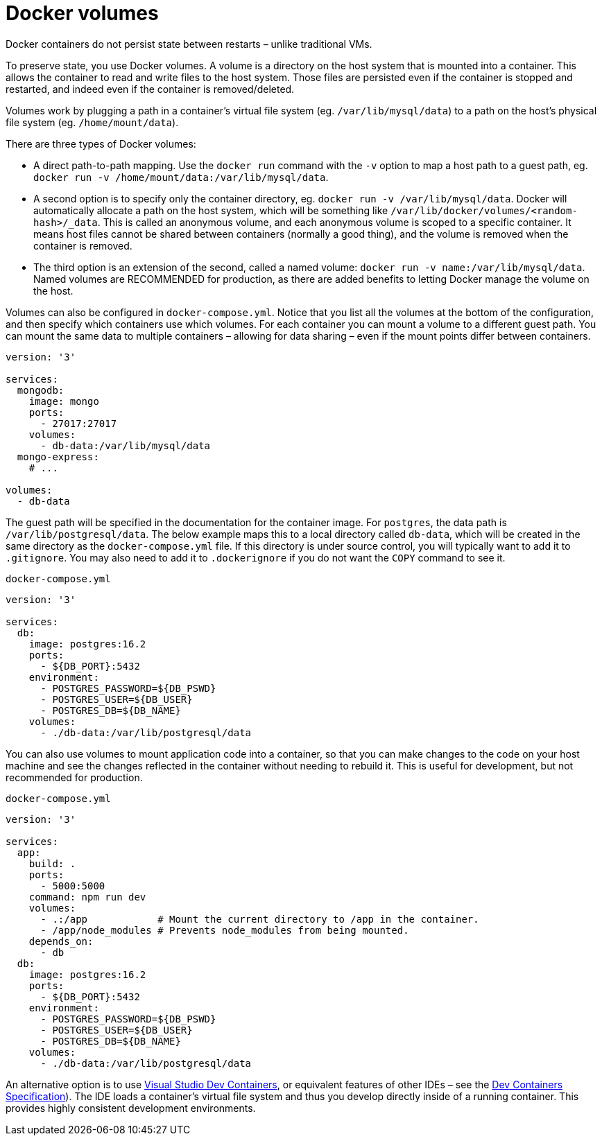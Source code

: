 = Docker volumes

Docker containers do not persist state between restarts – unlike traditional VMs.

To preserve state, you use Docker volumes. A volume is a directory on the host system that is mounted into a container. This allows the container to read and write files to the host system. Those files are persisted even if the container is stopped and restarted, and indeed even if the container is removed/deleted.

Volumes work by plugging a path in a container's virtual file system (eg. `/var/lib/mysql/data`) to a path on the host's physical file system (eg. `/home/mount/data`).

There are three types of Docker volumes:

* A direct path-to-path mapping. Use the `docker run` command with the `-v` option to map a host path to a guest path, eg. `docker run -v /home/mount/data:/var/lib/mysql/data`.

* A second option is to specify only the container directory, eg. `docker run -v /var/lib/mysql/data`. Docker will automatically allocate a path on the host system, which will be something like `/var/lib/docker/volumes/<random-hash>/_data`. This is called an anonymous volume, and each anonymous volume is scoped to a specific container. It means host files cannot be shared between containers (normally a good thing), and the volume is removed when the container is removed.

* The third option is an extension of the second, called a named volume: `docker run -v name:/var/lib/mysql/data`. Named volumes are RECOMMENDED for production, as there are added benefits to letting Docker manage the volume on the host.

Volumes can also be configured in `docker-compose.yml`. Notice that you list all the volumes at the bottom of the configuration, and then specify which containers use which volumes. For each container you can mount a volume to a different guest path. You can mount the same data to multiple containers – allowing for data sharing – even if the mount points differ between containers.

[source,yaml]
----
version: '3'

services:
  mongodb:
    image: mongo
    ports:
      - 27017:27017
    volumes:
      - db-data:/var/lib/mysql/data
  mongo-express:
    # ...

volumes:
  - db-data
----

The guest path will be specified in the documentation for the container image. For `postgres`, the data path is `/var/lib/postgresql/data`. The below example maps this to a local directory called `db-data`, which will be created in the same directory as the `docker-compose.yml` file. If this directory is under source control, you will typically want to add it to `.gitignore`. You may also need to add it to `.dockerignore` if you do not want the `COPY` command to see it.

.`docker-compose.yml`
[source,yaml]
----
version: '3'

services:
  db:
    image: postgres:16.2
    ports:
      - ${DB_PORT}:5432
    environment:
      - POSTGRES_PASSWORD=${DB_PSWD}
      - POSTGRES_USER=${DB_USER}
      - POSTGRES_DB=${DB_NAME}
    volumes:
      - ./db-data:/var/lib/postgresql/data
----

You can also use volumes to mount application code into a container, so that you can make changes to the code on your host machine and see the changes reflected in the container without needing to rebuild it. This is useful for development, but not recommended for production.

.`docker-compose.yml`
[source,yaml]
----
version: '3'

services:
  app:
    build: .
    ports:
      - 5000:5000
    command: npm run dev
    volumes:
      - .:/app            # Mount the current directory to /app in the container.
      - /app/node_modules # Prevents node_modules from being mounted.
    depends_on:
      - db
  db:
    image: postgres:16.2
    ports:
      - ${DB_PORT}:5432
    environment:
      - POSTGRES_PASSWORD=${DB_PSWD}
      - POSTGRES_USER=${DB_USER}
      - POSTGRES_DB=${DB_NAME}
    volumes:
      - ./db-data:/var/lib/postgresql/data
----

An alternative option is to use https://code.visualstudio.com/docs/devcontainers/containers[Visual Studio Dev Containers], or equivalent features of other IDEs – see the https://containers.dev/[Dev Containers Specification]). The IDE loads a container's virtual file system and thus you develop directly inside of a running container. This provides highly consistent development environments.

